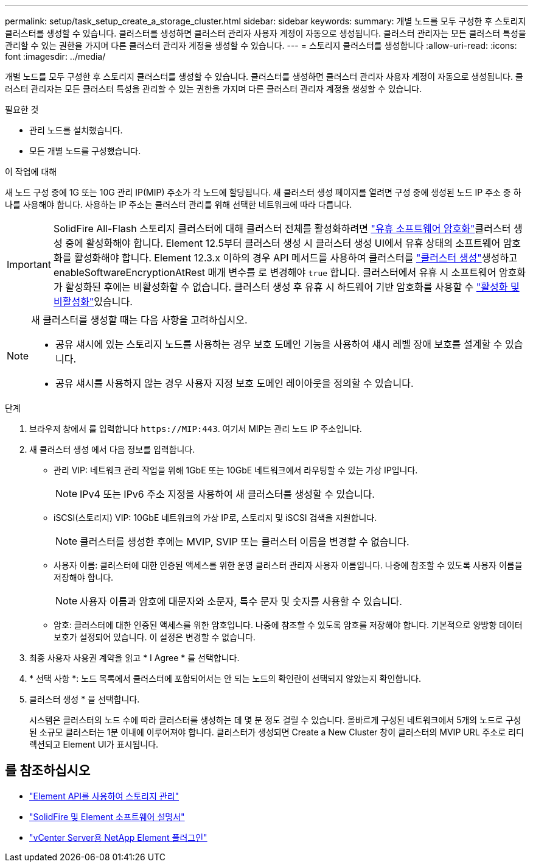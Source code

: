 ---
permalink: setup/task_setup_create_a_storage_cluster.html 
sidebar: sidebar 
keywords:  
summary: 개별 노드를 모두 구성한 후 스토리지 클러스터를 생성할 수 있습니다. 클러스터를 생성하면 클러스터 관리자 사용자 계정이 자동으로 생성됩니다. 클러스터 관리자는 모든 클러스터 특성을 관리할 수 있는 권한을 가지며 다른 클러스터 관리자 계정을 생성할 수 있습니다. 
---
= 스토리지 클러스터를 생성합니다
:allow-uri-read: 
:icons: font
:imagesdir: ../media/


[role="lead"]
개별 노드를 모두 구성한 후 스토리지 클러스터를 생성할 수 있습니다. 클러스터를 생성하면 클러스터 관리자 사용자 계정이 자동으로 생성됩니다. 클러스터 관리자는 모든 클러스터 특성을 관리할 수 있는 권한을 가지며 다른 클러스터 관리자 계정을 생성할 수 있습니다.

.필요한 것
* 관리 노드를 설치했습니다.
* 모든 개별 노드를 구성했습니다.


.이 작업에 대해
새 노드 구성 중에 1G 또는 10G 관리 IP(MIP) 주소가 각 노드에 할당됩니다. 새 클러스터 생성 페이지를 열려면 구성 중에 생성된 노드 IP 주소 중 하나를 사용해야 합니다. 사용하는 IP 주소는 클러스터 관리를 위해 선택한 네트워크에 따라 다릅니다.

[IMPORTANT]
====
SolidFire All-Flash 스토리지 클러스터에 대해 클러스터 전체를 활성화하려면 link:../concepts/concept_solidfire_concepts_security.html#encryption-at-rest-software["유휴 소프트웨어 암호화"]클러스터 생성 중에 활성화해야 합니다. Element 12.5부터 클러스터 생성 시 클러스터 생성 UI에서 유휴 상태의 소프트웨어 암호화를 활성화해야 합니다. Element 12.3.x 이하의 경우 API 메서드를 사용하여 클러스터를 link:../api/reference_element_api_createcluster.html["클러스터 생성"]생성하고 enableSoftwareEncryptionAtRest 매개 변수를 로 변경해야 `true` 합니다. 클러스터에서 유휴 시 소프트웨어 암호화가 활성화된 후에는 비활성화할 수 없습니다. 클러스터 생성 후 유휴 시 하드웨어 기반 암호화를 사용할 수 link:../storage/task_system_manage_cluster_enable_and_disable_encryption_for_a_cluster.html["활성화 및 비활성화"]있습니다.

====
[NOTE]
====
새 클러스터를 생성할 때는 다음 사항을 고려하십시오.

* 공유 섀시에 있는 스토리지 노드를 사용하는 경우 보호 도메인 기능을 사용하여 섀시 레벨 장애 보호를 설계할 수 있습니다.
* 공유 섀시를 사용하지 않는 경우 사용자 지정 보호 도메인 레이아웃을 정의할 수 있습니다.


====
.단계
. 브라우저 창에서 를 입력합니다 `\https://MIP:443`. 여기서 MIP는 관리 노드 IP 주소입니다.
. 새 클러스터 생성 에서 다음 정보를 입력합니다.
+
** 관리 VIP: 네트워크 관리 작업을 위해 1GbE 또는 10GbE 네트워크에서 라우팅할 수 있는 가상 IP입니다.
+

NOTE: IPv4 또는 IPv6 주소 지정을 사용하여 새 클러스터를 생성할 수 있습니다.

** iSCSI(스토리지) VIP: 10GbE 네트워크의 가상 IP로, 스토리지 및 iSCSI 검색을 지원합니다.
+

NOTE: 클러스터를 생성한 후에는 MVIP, SVIP 또는 클러스터 이름을 변경할 수 없습니다.

** 사용자 이름: 클러스터에 대한 인증된 액세스를 위한 운영 클러스터 관리자 사용자 이름입니다. 나중에 참조할 수 있도록 사용자 이름을 저장해야 합니다.
+

NOTE: 사용자 이름과 암호에 대문자와 소문자, 특수 문자 및 숫자를 사용할 수 있습니다.

** 암호: 클러스터에 대한 인증된 액세스를 위한 암호입니다. 나중에 참조할 수 있도록 암호를 저장해야 합니다. 기본적으로 양방향 데이터 보호가 설정되어 있습니다. 이 설정은 변경할 수 없습니다.


. 최종 사용자 사용권 계약을 읽고 * I Agree * 를 선택합니다.
. * 선택 사항 *: 노드 목록에서 클러스터에 포함되어서는 안 되는 노드의 확인란이 선택되지 않았는지 확인합니다.
. 클러스터 생성 * 을 선택합니다.
+
시스템은 클러스터의 노드 수에 따라 클러스터를 생성하는 데 몇 분 정도 걸릴 수 있습니다. 올바르게 구성된 네트워크에서 5개의 노드로 구성된 소규모 클러스터는 1분 이내에 이루어져야 합니다. 클러스터가 생성되면 Create a New Cluster 창이 클러스터의 MVIP URL 주소로 리디렉션되고 Element UI가 표시됩니다.





== 를 참조하십시오

* link:../api/index.html["Element API를 사용하여 스토리지 관리"]
* https://docs.netapp.com/us-en/element-software/index.html["SolidFire 및 Element 소프트웨어 설명서"]
* https://docs.netapp.com/us-en/vcp/index.html["vCenter Server용 NetApp Element 플러그인"^]

